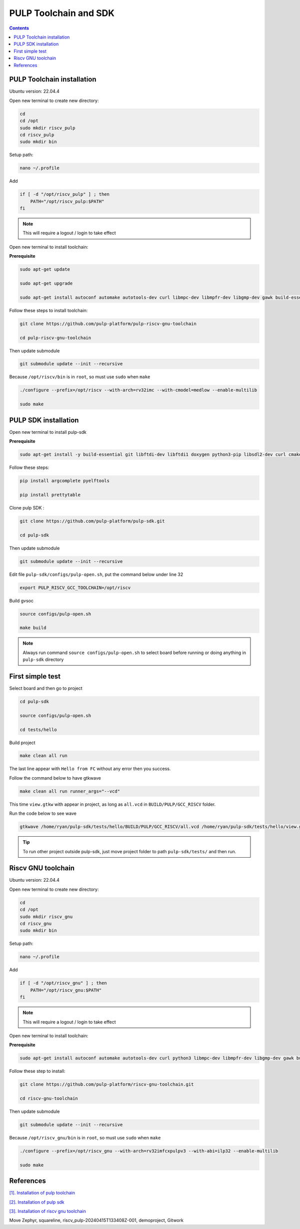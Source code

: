 PULP Toolchain and SDK
-------------------------------

.. contents:: 
    :depth: 2
    
PULP Toolchain installation
~~~~~~~~~~~~~~~~~~~~~~~~~~~~~~

Ubuntu version: 22.04.4

Open new terminal to create new directory:

.. code-block:: bash

    cd
    cd /opt
    sudo mkdir riscv_pulp
    cd riscv_pulp
    sudo mkdir bin

Setup path:

.. code-block:: bash

    nano ~/.profile

Add

.. code-block:: bash 

    if [ -d "/opt/riscv_pulp" ] ; then
        PATH="/opt/riscv_pulp:$PATH"
    fi

.. Note:: 

    This will require a logout / login to take effect

Open new terminal to install toolchain:

**Prerequisite**

.. code-block:: bash 

    sudo apt-get update

    sudo apt-get upgrade
    
    sudo apt-get install autoconf automake autotools-dev curl libmpc-dev libmpfr-dev libgmp-dev gawk build-essential bison flex texinfo gperf libtool patchutils bc zlib1g-dev

Follow these steps to install toolchain:

.. code-block:: bash

    git clone https://github.com/pulp-platform/pulp-riscv-gnu-toolchain

    cd pulp-riscv-gnu-toolchain
    

Then update submodule

.. code-block:: bash

    git submodule update --init --recursive

Because ``/opt/riscv/bin`` is in ``root``, so must use ``sudo`` when ``make``

.. code-block:: bash

    ./configure --prefix=/opt/riscv --with-arch=rv32imc --with-cmodel=medlow --enable-multilib

    sudo make

PULP SDK installation
~~~~~~~~~~~~~~~~~~~~~~~~~~~

Open new terminal to install pulp-sdk

**Prerequisite**

.. code-block:: bash

    sudo apt-get install -y build-essential git libftdi-dev libftdi1 doxygen python3-pip libsdl2-dev curl cmake libusb-1.0-0-dev scons gtkwave libsndfile1-dev rsync autoconf automake texinfo libtool pkg-config libsdl2-ttf-dev

Follow these steps:

.. code-block:: bash

    pip install argcomplete pyelftools

    pip install prettytable

Clone pulp SDK :

.. code-block:: bash
    
    git clone https://github.com/pulp-platform/pulp-sdk.git
    
    cd pulp-sdk

Then update submodule

.. code-block:: bash

    
    git submodule update --init --recursive

Edit file ``pulp-sdk/configs/pulp-open.sh``, put the command below under line 32

.. code-block:: bash

    export PULP_RISCV_GCC_TOOLCHAIN=/opt/riscv 

Build gvsoc

.. code-block:: bash

    source configs/pulp-open.sh

    make build

.. Note:: 

    Always run command ``source configs/pulp-open.sh`` to select board before running or doing anything in ``pulp-sdk`` directory

First simple test
~~~~~~~~~~~~~~~~~~~~~~~~~~~~~~~

Select board and then go to project

.. code-block:: bash

    cd pulp-sdk

    source configs/pulp-open.sh
    
    cd tests/hello

Build project

.. code-block:: bash

    make clean all run

The last line appear with ``Hello from FC`` without any error then you success.

.. image:: ../image/expulpsdk.png

Follow the command below to have gtkwave

.. code-block:: bash 

    make clean all run runner_args="--vcd"

This time ``view.gtkw`` with appear in project, as long as ``all.vcd`` in ``BUILD/PULP/GCC_RISCV`` folder.

.. image:: ../image/gtkwaveex.png

Run the code below to see wave 

.. code-block:: bash

    gtkwave /home/ryan/pulp-sdk/tests/hello/BUILD/PULP/GCC_RISCV/all.vcd /home/ryan/pulp-sdk/tests/hello/view.gtkw

.. image:: ../image/wave.png

.. tip::

    To run other project outside pulp-sdk, just move project folder to path ``pulp-sdk/tests/`` and then run.

Riscv GNU toolchain
~~~~~~~~~~~~~~~~~~~~~~~~~~

Ubuntu version: 22.04.4

Open new terminal to create new directory:

.. code-block:: bash

    cd
    cd /opt
    sudo mkdir riscv_gnu
    cd riscv_gnu
    sudo mkdir bin

Setup path:

.. code-block:: bash

    nano ~/.profile

Add

.. code-block:: bash 

    if [ -d "/opt/riscv_gnu" ] ; then
        PATH="/opt/riscv_gnu:$PATH"
    fi

.. Note:: 

    This will require a logout / login to take effect

Open new terminal to install toolchain:

**Prerequisite**

.. code-block:: bash

    sudo apt-get install autoconf automake autotools-dev curl python3 libmpc-dev libmpfr-dev libgmp-dev gawk build-essential bison flex texinfo gperf libtool patchutils bc zlib1g-dev libexpat-dev

Follow these step to install:

.. code-block:: bash

    git clone https://github.com/pulp-platform/riscv-gnu-toolchain.git

    cd riscv-gnu-toolchain
      
Then update submodule

.. code-block:: bash

    git submodule update --init --recursive  

Because ``/opt/riscv_gnu/bin`` is in ``root``, so must use ``sudo`` when ``make``

.. code-block:: bash

    ./configure --prefix=/opt/riscv_gnu --with-arch=rv32imfcxpulpv3 --with-abi=ilp32 --enable-multilib

    sudo make

References
~~~~~~~~~~~~~~~~~~

`[1]. Installation of pulp toolchain <https://github.com/pulp-platform/pulp-riscv-gnu-toolchain>`_

`[2]. Installation of pulp sdk <https://github.com/pulp-platform/pulp-sdk>`_

`[3]. Installation of riscv gnu toolchain <https://github.com/pulp-platform/riscv-gnu-toolchain>`_


Move Zephyr, squareline, riscv_pulp-20240415T133408Z-001, demoproject, Gitwork


